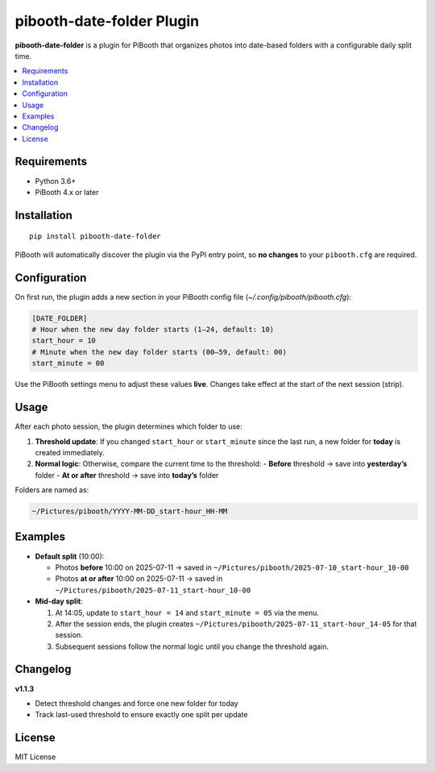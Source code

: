 =============================
pibooth-date-folder Plugin
=============================

.. |PythonVersions| image:: https://img.shields.io/pypi/pyversions/pibooth-date-folder.svg
   :target: https://pypi.org/project/pibooth-date-folder
.. |PypiVersion| image:: https://img.shields.io/pypi/v/pibooth-date-folder.svg
   :target: https://pypi.org/project/pibooth-date-folder

**pibooth-date-folder** is a plugin for PiBooth that organizes photos into date-based
folders with a configurable daily split time.

.. contents::
   :local:

Requirements
------------

- Python 3.6+
- PiBooth 4.x or later

Installation
------------

::

    pip install pibooth-date-folder

PiBooth will automatically discover the plugin via the PyPI entry point,
so **no changes** to your ``pibooth.cfg`` are required.

Configuration
-------------

On first run, the plugin adds a new section in your PiBooth config file
(`~/.config/pibooth/pibooth.cfg`):

.. code-block:: ini

    [DATE_FOLDER]
    # Hour when the new day folder starts (1–24, default: 10)
    start_hour = 10
    # Minute when the new day folder starts (00–59, default: 00)
    start_minute = 00

Use the PiBooth settings menu to adjust these values **live**. Changes take effect
at the start of the next session (strip).

Usage
-----

After each photo session, the plugin determines which folder to use:

1. **Threshold update**: If you changed ``start_hour`` or ``start_minute`` since the last run,
   a new folder for **today** is created immediately.
2. **Normal logic**: Otherwise, compare the current time to the threshold:
   - **Before** threshold → save into **yesterday’s** folder
   - **At or after** threshold → save into **today’s** folder

Folders are named as:

.. code-block:: text

    ~/Pictures/pibooth/YYYY-MM-DD_start-hour_HH-MM

Examples
--------

- **Default split** (10:00):

  - Photos **before** 10:00 on 2025-07-11 → saved in
    ``~/Pictures/pibooth/2025-07-10_start-hour_10-00``
  - Photos **at or after** 10:00 on 2025-07-11 → saved in
    ``~/Pictures/pibooth/2025-07-11_start-hour_10-00``

- **Mid-day split**:

  1. At 14:05, update to ``start_hour = 14`` and ``start_minute = 05`` via the menu.
  2. After the session ends, the plugin creates
     ``~/Pictures/pibooth/2025-07-11_start-hour_14-05`` for that session.
  3. Subsequent sessions follow the normal logic until you change the threshold again.

Changelog
---------

**v1.1.3**

- Detect threshold changes and force one new folder for today
- Track last-used threshold to ensure exactly one split per update

License
-------

MIT License

.. _pibooth: https://github.com/pibooth/pibooth
